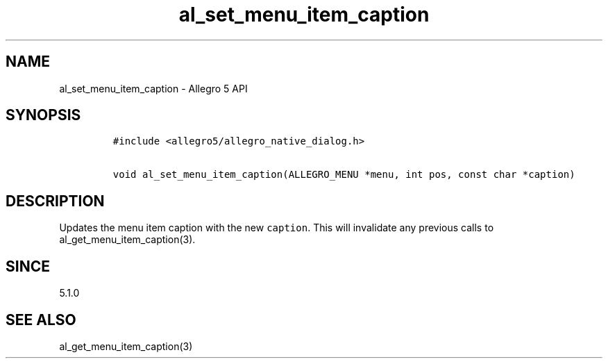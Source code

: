 .\" Automatically generated by Pandoc 3.1.3
.\"
.\" Define V font for inline verbatim, using C font in formats
.\" that render this, and otherwise B font.
.ie "\f[CB]x\f[]"x" \{\
. ftr V B
. ftr VI BI
. ftr VB B
. ftr VBI BI
.\}
.el \{\
. ftr V CR
. ftr VI CI
. ftr VB CB
. ftr VBI CBI
.\}
.TH "al_set_menu_item_caption" "3" "" "Allegro reference manual" ""
.hy
.SH NAME
.PP
al_set_menu_item_caption - Allegro 5 API
.SH SYNOPSIS
.IP
.nf
\f[C]
#include <allegro5/allegro_native_dialog.h>

void al_set_menu_item_caption(ALLEGRO_MENU *menu, int pos, const char *caption)
\f[R]
.fi
.SH DESCRIPTION
.PP
Updates the menu item caption with the new \f[V]caption\f[R].
This will invalidate any previous calls to al_get_menu_item_caption(3).
.SH SINCE
.PP
5.1.0
.SH SEE ALSO
.PP
al_get_menu_item_caption(3)
